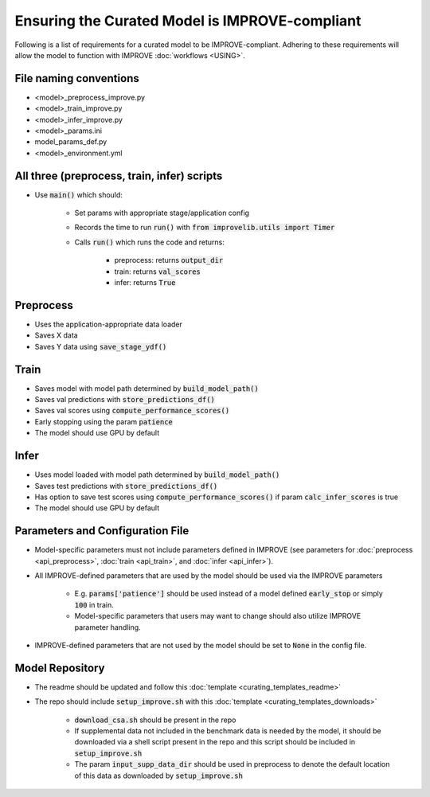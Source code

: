 Ensuring the Curated Model is IMPROVE-compliant
==================================================

Following is a list of requirements for a curated model to be IMPROVE-compliant. Adhering to these requirements will allow
the model to function with IMPROVE :doc:`workflows <USING>`.

File naming conventions
^^^^^^^^^^^^^^^^^^^^^^^^^^
* <model>_preprocess_improve.py
* <model>_train_improve.py
* <model>_infer_improve.py
* <model>_params.ini
* model_params_def.py
* <model>_environment.yml

All three (preprocess, train, infer) scripts
^^^^^^^^^^^^^^^^^^^^^^^^^^^^^^^^^^^^^^^^^^^^^^
* Use :code:`main()` which should:

    * Set params with appropriate stage/application config
    * Records the time to run :code:`run()` with :code:`from improvelib.utils import Timer`
    * Calls :code:`run()` which runs the code and returns:

        * preprocess: returns :code:`output_dir`
        * train: returns :code:`val_scores`
        * infer: returns :code:`True`


Preprocess
^^^^^^^^^^^^^^^^^^
* Uses the application-appropriate data loader
* Saves X data
* Saves Y data using :code:`save_stage_ydf()`

Train
^^^^^^^^^^^^^^^^^^
* Saves model with model path determined by :code:`build_model_path()`
* Saves val predictions with :code:`store_predictions_df()`
* Saves val scores using :code:`compute_performance_scores()`
* Early stopping using the param :code:`patience`
* The model should use GPU by default

Infer
^^^^^^^^^^^^^^^^^^
* Uses model loaded with model path determined by :code:`build_model_path()`
* Saves test predictions with :code:`store_predictions_df()`
* Has option to save test scores using :code:`compute_performance_scores()` if param :code:`calc_infer_scores` is true
* The model should use GPU by default

Parameters and Configuration File
^^^^^^^^^^^^^^^^^^^^^^^^^^^^^^^^^^^
* Model-specific parameters must not include parameters defined in IMPROVE (see parameters for :doc:`preprocess <api_preprocess>`, :doc:`train <api_train>`, and :doc:`infer <api_infer>`).
* All IMPROVE-defined parameters that are used by the model should be used via the IMPROVE parameters

    * E.g. :code:`params['patience']` should be used instead of a model defined :code:`early_stop` or simply :code:`100` in train.
    * Model-specific parameters that users may want to change should also utilize IMPROVE parameter handling.
* IMPROVE-defined parameters that are not used by the model should be set to :code:`None` in the config file.

Model Repository
^^^^^^^^^^^^^^^^^^
* The readme should be updated and follow this :doc:`template <curating_templates_readme>`
* The repo should include :code:`setup_improve.sh` with this :doc:`template <curating_templates_downloads>`

    * :code:`download_csa.sh` should be present in the repo
    * If supplemental data not included in the benchmark data is needed by the model, it should be downloaded via a shell script present in the repo and this script should be included in :code:`setup_improve.sh` 
    * The param :code:`input_supp_data_dir` should be used in preprocess to denote the default location of this data as downloaded by :code:`setup_improve.sh`


